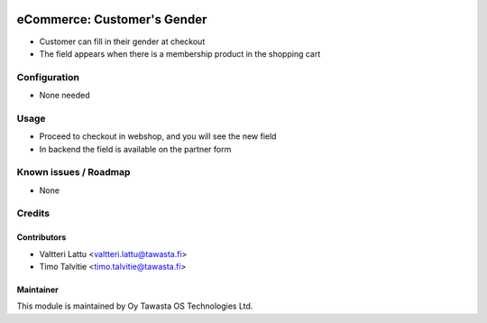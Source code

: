 .. image:: https://img.shields.io/badge/licence-AGPL--3-blue.svg
   :target: http://www.gnu.org/licenses/agpl-3.0-standalone.html
   :alt: License: AGPL-3

============================
eCommerce: Customer's Gender
============================

* Customer can fill in their gender at checkout
* The field appears when there is a membership product in the shopping cart

Configuration
=============
* None needed

Usage
=====
* Proceed to checkout in webshop, and you will see the new field
* In backend the field is available on the partner form 

Known issues / Roadmap
======================
* None

Credits
=======

Contributors
------------

* Valtteri Lattu <valtteri.lattu@tawasta.fi>
* Timo Talvitie <timo.talvitie@tawasta.fi>

Maintainer
----------

.. image:: http://tawasta.fi/templates/tawastrap/images/logo.png
   :alt: Oy Tawasta OS Technologies Ltd.
   :target: http://tawasta.fi/

This module is maintained by Oy Tawasta OS Technologies Ltd.
